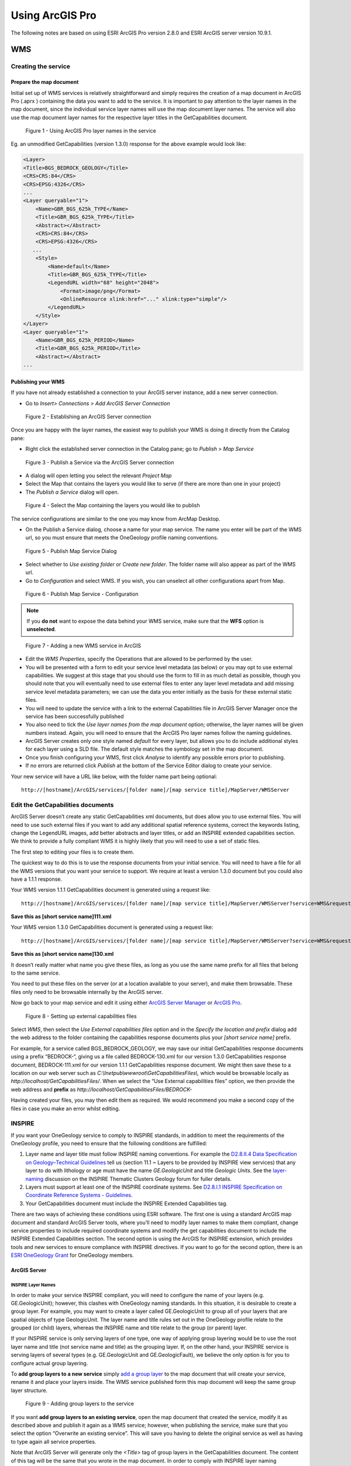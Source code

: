 
Using ArcGIS Pro
============

.. todo::

   * SLD Enabled WMS
   * Complex Feature WFS


The following notes are based on using ESRI ArcGIS Pro version 2.8.0 and ESRI ArcGIS server version 10.9.1.

WMS
---

Creating the service
^^^^^^^^^^^^^^^^^^^^

Prepare the map document
""""""""""""""""""""""""

Initial set up of WMS services is relatively straightforward and simply requires the creation of a map document   in ArcGIS Pro  (.aprx ) containing the data you want to add to the service.
It is important to pay attention to the layer names in the map document, since the individual service layer names will use the map document layer names. The service will also use the map document layer names for the respective layer titles in the GetCapabilities document.

.. figure:: images/esri/arcpro01.png
   :alt: Using ArcGIS Pro layer names in the service

   Figure 1 - Using ArcGIS Pro layer names in the service

Eg. an unmodified GetCapabilities (version 1.3.0) response for the above example would look like:

.. code-block:: xml

   <Layer>
   <Title>BGS_BEDROCK_GEOLOGY</Title>
   <CRS>CRS:84</CRS>
   <CRS>EPSG:4326</CRS>
   ...
   <Layer queryable="1">
       <Name>GBR_BGS_625k_TYPE</Name>
       <Title>GBR_BGS_625k_TYPE</Title>
       <Abstract></Abstract>
       <CRS>CRS:84</CRS>
       <CRS>EPSG:4326</CRS>
      ...
       <Style>
           <Name>default</Name>
           <Title>GBR_BGS_625k_TYPE</Title>
           <LegendURL width="68" height="2048">
               <Format>image/png</Format>
               <OnlineResource xlink:href="..." xlink:type="simple"/>
           </LegendURL>
       </Style>
   </Layer>
   <Layer queryable="1">
       <Name>GBR_BGS_625k_PERIOD</Name>
       <Title>GBR_BGS_625k_PERIOD</Title>
       <Abstract></Abstract>
   ...

Publishing your WMS
"""""""""""""""""""

If you have not already established a connection to your ArcGIS server instance, add a new server connection.

* Go to *Insert> Connections > Add ArcGIS Server Connection*

.. figure:: images/esri/arcpro02.png
   :alt: Using ArcGIS Pro layer names in the service

   Figure 2 - Establishing an ArcGIS Server connection



Once you are happy with the layer names, the easiest way to publish your WMS is doing it directly from the Catalog pane:

* Right click the established server connection in the Catalog pane; go to *Publish > Map Service* 

.. figure:: images/esri/arcpro04.png
   :alt: Publish a Service via the ArcGIS Server connection

   Figure 3 - Publish a Service via the ArcGIS Server connection

* A dialog will open letting you select the relevant *Project Map* 

* Select the Map that contains the layers you would like to serve (if there are more than one in your project)

* The *Publish a Service* dialog will open.
 

.. figure:: images/esri/arcpro05.png
   :alt: Select the Map containing the layers you would like to publish

   Figure 4 - Select the Map containing the layers you would like to publish

The service configurations are similar to the one you may know from ArcMap Desktop.


* On the Publish a Service dialog, choose a name for your map service. The name you enter will be part of the WMS url, so you must ensure that meets the OneGeology profile naming conventions.

.. figure:: images/esri/arcpro06.png
   :alt: Publish Map Service Dialog

   Figure 5 - Publish Map Service Dialog

* Select whether to *Use existing folder* or *Create new folder*. The folder name will also appear as part of the WMS url. 
* Go to *Configuration* and select WMS. If you wish, you can unselect all other  configurations apart from Map.

.. figure:: images/esri/arcpro07.png
   :alt: Publish Map Service - Configuration

   Figure 6 - Publish Map Service  - Configuration


.. note::
	If you **do not** want to expose the data behind your WMS service, make sure that the **WFS** option is **unselected**.



.. figure:: images/esri/arcpro08.png
   :alt: Adding a new WMS service in ArcGIS

   Figure 7 - Adding a new WMS service in ArcGIS

* Edit the *WMS Properties*, specify the Operations that are allowed to be performed by the user. 

* You will be presented with a form to edit your service level metadata (as below) or you may opt to use external capabilities. We suggest at this stage that you should use the form to fill in as much detail as possible, though you should note that you will eventually need to use external files to enter any layer level metadata and add missing service level metadata parameters; we can use the data you enter initially as the basis for these external static files.

* You will need to update the service with a link to the external Capabilities file in ArcGIS Server Manager once the service has been successfully published

* You also need to tick the *Use layer names from the map document* option; otherwise, the layer names will be given numbers instead. Again, you will need to ensure that the ArcGIS Pro layer names follow the naming guidelines.

* ArcGIS Server creates only one style named *default* for every layer, but allows you to do include additional styles for each layer using a SLD file. The default style matches the symbology set in the map document.

* Once you finish configuring your WMS, first click *Analyse* to identify any possible errors prior to publishing.

* If no errors are returned click *Publish* at the bottom of the Service Editor dialog to create your service.


Your new service will have a URL like below, with the folder name part being optional:

::

   http://[hostname]/ArcGIS/services/[folder name]/[map service title]/MapServer/WMSServer

Edit the GetCapabilities documents
^^^^^^^^^^^^^^^^^^^^^^^^^^^^^^^^^^

ArcGIS Server doesn’t create any static GetCapabilities xml documents, but does allow you to use external files. You will need to use such external files if you want to add any additional spatial reference systems, correct the keywords listing, change the LegendURL images, add better abstracts and layer titles, or add an INSPIRE extended capabilities section. We think to provide a fully compliant WMS it is highly likely that you will need to use a set of static files.

The first step to editing your files is to create them.

The quickest way to do this is to use the response documents from your initial service. You will need to have a file for all the WMS versions that you want your service to support. We require at least a version 1.3.0 document but you could also have a 1.1.1 response.

Your WMS version 1.1.1 GetCapabilities document is generated using a request like:

::

   http://[hostname]/ArcGIS/services/[folder name]/[map service title]/MapServer/WMSServer?service=WMS&request=GetCapabilities&version=1.1.1&

**Save this as [short service name]111.xml**

Your WMS version 1.3.0 GetCapabilities document is generated using a request like:

::

   http://[hostname]/ArcGIS/services/[folder name]/[map service title]/MapServer/WMSServer?service=WMS&request=GetCapabilities&version=1.3.0&

**Save this as [short service name]130.xml**

It doesn’t really matter what name you give these files, as long as you use the same name prefix for all files that belong to the same service.

You need to put these files on the server (or at a location available to your server), and make them browsable. These files only need to be browsable internally by the ArcGIS server.

Now go back to your map service and edit it using either `ArcGIS Server Manager <http://server.arcgis.com/en/server/latest/publish-services/windows/editing-service-properties-in-manager.htm>`_ or `ArcGIS Pro <https://pro.arcgis.com/en/pro-app/latest/help/sharing/overview/overwrite-a-map-service.htm>`_.

.. figure:: images/esri/arcpro09.PNG
   :alt: Setting up external capabilities files

   Figure 8 - Setting up external capabilities files

Select *WMS*, then select the *Use External capabilities files* option and in the *Specify the location and prefix* dialog add the web address to the folder containing the capabilities response documents plus your *[short service name]* prefix.

For example, for a service called BGS_BEDROCK_GEOLOGY, we may save our initial GetCapabilities response documents using a prefix “BEDROCK-“, giving us a file called BEDROCK-130.xml for our version 1.3.0 GetCapabilities response document, BEDROCK-111.xml for our version 1.1.1 GetCapabilities response document. We might then save these to a location on our web server such as *C:\\Inetpub\\wwwroot\\GetCapabilitiesFiles\\,* which would be browsable locally as *http://localhost/GetCapabilitiesFiles/*.  When we select the “Use External capabilities files” option, we then provide the web address and **prefix** as *http://localhost/GetCapabilitiesFiles/BEDROCK-*

Having created your files, you may then edit them as required. We would recommend you make a second copy of the files in case you make an error whilst editing.

INSPIRE
^^^^^^^

If you want your OneGeology service to comply to INSPIRE standards, in addition to meet the requirements of the OneGeology profile, you need to ensure that the following conditions are fulfilled:

1. Layer name and layer title must follow INSPIRE naming conventions. For example the `D2.8.II.4 Data Specification on Geology–Technical Guidelines <http://inspire.ec.europa.eu/documents/Data_Specifications/INSPIRE_DataSpecification_GE_v3.0.pdf>`_ tell us (section 11.1 ~ Layers to be provided by INSPIRE view services) that any layer to do with lithology or age must have the name *GE.GeologicUnit* and title *Geologic Units*. See the `layer-naming <https://themes.jrc.ec.europa.eu/discussion/view/13952/layer-naming>`_ discussion on the INSPIRE Thematic Clusters Geology forum for fuller details.

2. Layers must support at least one of the INSPIRE coordinate systems. See `D2.8.I.1 INSPIRE Specification on Coordinate Reference Systems - Guidelines <http://inspire.ec.europa.eu/documents/Data_Specifications/INSPIRE_Specification_CRS_v3.0.pdf>`_.

3. Your GetCapabilities document must include the INSPIRE Extended Capabilities tag.

There are two ways of achieving these conditions using ESRI software. The first one is using a standard ArcGIS map document and standard ArcGIS Server tools, where you’ll need to modify layer names to make them compliant, change service properties to include required coordinate systems and modify the get capabilities document to include the INSPIRE Extended Capabilities section. The second option is using the ArcGIS for INSPIRE extension, which provides tools and new services to ensure compliance with INSPIRE directives. If you want to go for the second option, there is an `ESRI OneGeology Grant  <http://www.onegeology.org/technical_progress/esriGrantOffer.html>`_ for OneGeology members.

ArcGIS Server
"""""""""""""

INSPIRE Layer Names
'''''''''''''''''''

In order to make your service INSPIRE compliant, you will need to configure the name of your layers (e.g. GE.GeologicUnit); however, this clashes with OneGeology naming standards. In this situation, it is desirable to create a group layer. For example, you may want to create a layer called GE.GeologicUnit to group all of your layers that are spatial objects of type GeologicUnit. The layer name and title rules set out in the OneGeology profile relate to the grouped (or child) layers, whereas the INSPIRE name and title relate to the group (or parent) layer.

If your INSPIRE service is only serving layers of one type, one way of applying group layering would be to use the root layer name and title (not service name and title) as the grouping layer. If, on the other hand, your INSPIRE service is serving layers of several types (e.g. GE.GeologicUnit and GE.GeologicFault), we believe the only option is for you to configure actual group layering.

To **add group layers to a new service** simply `add a group layer <https://pro.arcgis.com/en/pro-app/2.8/help/mapping/layer-properties/work-with-group-layers.htm>`_ to the map document that will create your service, rename it and place your layers inside. The WMS service published form this map document will keep the same group layer structure.

.. figure:: images/esri/arcpro10.png
   :alt: Adding group layers to the service

   Figure 9 - Adding group layers to the service

If you want **add group layers to an existing service**, open the map document that created the service, modify it as described above and publish it again as a WMS service; however, when publishing the service, make sure that you select the option “Overwrite an existing service”. This will save you having to delete the original service as well as having to type again all service properties.

Note that ArcGIS Server will generate only the *<Title>* tag of group layers in the GetCapabilities document. The content of this tag will be the same that you wrote in the map document. In order to comply with INSPIRE layer naming regulations for group layers, you will need to manually add the *<Name>* tag, filling it in with the adequate group layer name, by editing the GetCapabilities document using an external capabilities file.

Group layers created in ArcGIS Server will not have a style associated to them and the group layer itself will not display a map.

INSPIRE Coordinate Systems
''''''''''''''''''''''''''

ArcGIS Server always adds 2 coordinate systems: EPSG:4326 (or CRS:84 for version 1.3.0) and the coordinate system set on the map document creating the service. To add any additional coordinate systems go to your map service and edit it using either `ArcGIS Server Manager <http://server.arcgis.com/en/server/latest/publish-services/windows/editing-service-properties-in-manager.htm>`_ or `ArcGIS Pro <https://pro.arcgis.com/en/pro-app/latest/help/sharing/overview/overwrite-a-map-service.htm>`_.  On the *Publish a Service*  dialog go to *Capabilities > WMS* and, in the *Additional spatial reference systems* text box, type any well-known EPSG ID in the format indicated below.

.. figure:: images/esriimage009.png
   :alt: Additional spatial reference systems option

   Figure 10 - Additional spatial reference systems option

INSPIRE extended capabilities
'''''''''''''''''''''''''''''

The extended capabilites section is inserted into your external GetCapabilities section, between the Exception element block and the first Layer element.

For example to add a scenario 1 INSPIRE extended capabilities section (where you have an external XML document or service that provides such an XML document containing metadata for your WMS service) you would insert a section like below:

.. code-block:: xml

   </Exception>
   <inspire_vs:ExtendedCapabilities xmlns:inspire_vs="http://inspire.ec.europa.eu/schemas/inspire_vs/1.0">
       <inspire_common:MetadataUrl xsi:type="inspire_common:resourceLocatorType">
           <inspire_common:URL>http://metadata.bgs.ac.uk/geonetwork/srv/en/csw?SERVICE=CSW
           &amp;REQUEST=GetRecordById&amp;ID=7822e848-822d-45a5-8584-56d352fd2170&amp;elementSetName=full&amp;OutputSchema=csw:IsoRecord&amp;
           </inspire_common:URL>
           <inspire_common:MediaType>application/xml</inspire_common:MediaType>
       </inspire_common:MetadataUrl>
       <inspire_common:SupportedLanguages>
           <inspire_common:DefaultLanguage>
               <inspire_common:Language>eng</inspire_common:Language>
           </inspire_common:DefaultLanguage>
       </inspire_common:SupportedLanguages>
       <inspire_common:ResponseLanguage>
           <inspire_common:Language>eng</inspire_common:Language>
       </inspire_common:ResponseLanguage>
   </inspire_vs:ExtendedCapabilities>
   <Layer>

Alternatively, to add a scenario 2 INSPIRE extended capabilities section (where you have no external metadata document for your WMS service) you would insert a section like below:

.. code-block:: xml

   </Exception>
   <inspire_vs:ExtendedCapabilities xmlns:inspire_vs="http://inspire.ec.europa.eu/schemas/inspire_vs/1.0">
       <inspire_common:ResourceLocator>
           <inspire_common:URL>http://ogc2.bgs.ac.uk/cgi-bin/BGS_OGE_Bedrock_and_Surface_Geology_in3/ows?</inspire_common:URL>
       </inspire_common:ResourceLocator>
       <inspire_common:ResourceType>service</inspire_common:ResourceType>
       <inspire_common:TemporalReference>
           <inspire_common:DateOfLastRevision>2015-10-23</inspire_common:DateOfLastRevision>
       </inspire_common:TemporalReference>
       <inspire_common:Conformity>
           <inspire_common:Specification>
               <inspire_common:Title>-</inspire_common:Title>
               <inspire_common:DateOfLastRevision>2015-10-23</inspire_common:DateOfLastRevision>
           </inspire_common:Specification>
           <inspire_common:Degree>notEvaluated</inspire_common:Degree>
       </inspire_common:Conformity>
       <inspire_common:MetadataPointOfContact>
           <inspire_common:OrganisationName>Mr Matthew Harrison</inspire_common:OrganisationName>
           <inspire_common:EmailAddress>enqiries@bgs.ac.uk</inspire_common:EmailAddress>
       </inspire_common:MetadataPointOfContact>
       <inspire_common:MetadataDate>2015-10-23</inspire_common:MetadataDate>
       <inspire_common:SpatialDataServiceType>view</inspire_common:SpatialDataServiceType>
       <inspire_common:MandatoryKeyword xsi:type='inspire_common:classificationOfSpatialDataService'>
           <inspire_common:KeywordValue>infoMapAccessService</inspire_common:KeywordValue>
       </inspire_common:MandatoryKeyword>
       <inspire_common:SupportedLanguages>
           <inspire_common:DefaultLanguage>
               <inspire_common:Language>eng</inspire_common:Language>
           </inspire_common:DefaultLanguage>
       </inspire_common:SupportedLanguages>
       <inspire_common:ResponseLanguage>
           <inspire_common:Language>eng</inspire_common:Language>
       </inspire_common:ResponseLanguage>
   </inspire_vs:ExtendedCapabilities>
   <Layer>

In addition (for both scenarios) you will need to **reference the inspire_common schema and namespace** in your root element, so it will become something like:

.. code-block:: xml

   <WMS_Capabilities
       xmlns:inspire_common="http://inspire.ec.europa.eu/schemas/common/1.0"
       xmlns="http://www.opengis.net/wms" xmlns:xsi="http://www.w3.org/2001/XMLSchema-instance"
       xmlns:esri_wms="http://www.esri.com/wms"
       version="1.3.0"
       xsi:schemaLocation="http://www.opengis.net/wms http://schemas.opengis.net/wms/1.3.0/capabilities_1_3_0.xsd
       http://inspire.ec.europa.eu/schemas/inspire_vs/1.0 http://inspire.ec.europa.eu/schemas/inspire_vs/1.0/inspire_vs.xsd
       http://www.esri.com/wms http://../arcgis/services/.../MapServer/WmsServer?version=1.3.0%26service=WMS%26request=GetSchemaExtension">



ArcGIS server issues
^^^^^^^^^^^^^^^^^^^^

* When using the SLD parameter to get an external SLD file, ArcGIS 10.0 expects the layer name and styles parameter to be to be sent as part of a GetMap request, even though this is not required by the WMS+SLD specification. A bug has been raised with ESRI on this issue (`NIM095568 <http://support.esri.com/en/bugs/nimbus/TklNMDk1NTY4>`_) back in version 10.0, but it’s still present.

.. todo::

   SLD Enabled WMS content.

Simple Feature WFS
------------------

Creating a simple feature WFS requires almost the same steps as creating a WMS. The only difference being that, when publishing the service, you need to select the WFS capability.

.. figure:: images/esri/arcpro11.PNG
   :alt: Enabling WFS capabilities in Service Editor dialog

   Figure 20 - Enabling WFS capabilities in *Service Editor* dialog

After activating WFS, you’ll have access to the properties of this capability. Some of these properties will coincide with WMS properties, but there will also be WFS specific properties, such us namespace, prefix or maximum number of features returned.

.. figure:: images/esri/arcpro12.PNG
   :alt: WFS service properties

   Figure 21 - WFS service properties

For more information on how to create a simple feature WFS service and how to edit its GetCapabilities document, go to the WMS section of this cookbook or to ESRI’s documentation about `WFS services <http://server.arcgis.com/en/server/latest/publish-services/windows/wfs-services.htm>`_.

.. todo::

   Complex Feature WFS content.

WCS
---

Create a map document
^^^^^^^^^^^^^^^^^^^^^

In ArcGIS, a WCS can be created mainly through 3 routes: a map document with raster data, a raster dataset or a mosaic dataset. Publishing a mosaic dataset requires ArcGIS Image Server, so unless you have this extension enabled, the only way to publish multiple rasters at once on a single WCS will be through a map document; therefore we’re are going to focus on this route. For more information see the documentation on `WCS services <http://server.arcgis.com/en/server/latest/publish-services/windows/wcs-services.htm>`_ or `Publishing image services from ArcGIS Pro <https://enterprise.arcgis.com/en/server/latest/publish-services/windows/publishing-image-services-from-arcgis-pro.htm>`_.


Start by creating a map document and adding your rasters to it. Note that, if you have feature data in your map document, it’ll be excluded from your WCS.

.. figure:: images/esri/arcpro_WCS_01.PNG
   :alt: Adding WCS data to your map document

   Figure 22 - Adding WCS data to your map document

.. figure:: images/esri/arcpro_WCS_02.PNG
   :alt: Publishing a WCS service

   Figure 23 - Publishing a WCS service

Publish the WCS service
^^^^^^^^^^^^^^^^^^^^^^^

* In the Catalog Pane go to Servers > right Click the server you would like to publish to > Publish > Map Service… *to open the Publish Service* dialog.

* On the *Publish Service* dialog, add a name, summary and tags to your map service. The name you enter will be part of the WCS url. Click *Next >.*

* Select whether to *Use existing folder* or *Create new folder*. The folder name will also appear as part of the WCS url. Click *Continue*.

* In the *Publish Service* dialog, go to *Configuration* and select *WCS* under Capabilities.

* Now go to *Capabilities > WCS* to access the WCS properties

.. figure:: images/esri/arcpro_WCS_03.PNG
   :alt: WCS service properties

   Figure 24 - WCS service properties

* Fill in all relevant service-level and contact properties.

* Check *Use layer names from the map document* so that layer names/identifiers use the layer names given in the map document rather than numbers.

* Click *Analyse* to idnetify any errors with the service, then click *Publish* at the bottom of the *Publish Service* dialog to create your service.

Your new service will have a URL like below, with the folder name part being optional:

::

   http://[hostname]/ArcGIS/services/[folder_name]/[map service title]/MapServer/WCSServer

Edit the GetCapabilities document
^^^^^^^^^^^^^^^^^^^^^^^^^^^^^^^^^

ArcGIS server doesn’t create any static GetCapabilities xml documents, but does allow you to use external files. You will need to use such external files if you want to add any supported CRS, add keywords and abstracts for coverages or modify coverage titles. Note that, independently of the supported CRSs added, ESRI WCSs will always support the over 6000 projections that come with the ArcGIS projection engine.

The quickest way to create your custom GetCapabilities document is to use the response documents from your initial service. You will need to have a file for all the WCS versions that you want your service to support.

Your WCS version 1.1.0 GetCapabilities document is generated using a request like:

::

   http://[hostname]/argis/services/[folder name]/[map service title]/MapServer/WCSServer?service=WCS&request=GetCapabilities&version=1.1.0&

**Save this as [short service name]110.xml**

Your WCS version 2.0.1 GetCapabilities document is generated using a request like:

::

   http://[hostname]/argis/services/[folder name]/[map service title]/MapServer/WCSServer?service=WCS&request=GetCapabilities&version=2.0.1&

**Save this as [short service name]201.xml**

It doesn’t really matter what name you give these files, as long as you use the same name prefix for all files that belong to the same service.

You need to put these files on the server (or at a location available to your server), and make them browsable. These files only need to be browsable internally by the ArcGIS server.

Now go back to your map service and edit it using either `ArcGIS Server Manager <http://server.arcgis.com/en/server/latest/publish-services/windows/editing-service-properties-in-manager.htm>`_ or `ArcGIS Pro <https://pro.arcgis.com/en/pro-app/latest/help/sharing/overview/overwrite-a-map-service.htm>`_.

Go to *Capabilities > WCS*, then select the “Use External capabilities files” option and in the ‘Specify the location and prefix’ dialog add the web address to the folder containing the capabilities response documents plus your [short service name] prefix.

.. figure:: images/esri/arcpro_WCS_04.PNG
   :alt: WCS service properties: external capabilities

   Figure 25 - WCS service properties: external capabilities

For example, for a service called BGS_EMODnet_Bathymetry, we may save our initial GetCapabilities response documents using a prefix “EMODnet-“, giving us a file called EMODnet-201.xml for our version 2.0.1 GetCapabilities response document, EMODnet-110.xml for our version 1.1.0 GetCapabilities response document and so on. We might then save these to a location on our web server such as *C:\\Inetpub\\wwwroot\\GetCapabilitiesFiles\\* which would be browseable locally as *http://localhost/GetCapabilitiesFiles/*.  When we select the “Use External capabilities files” option, we then provide the web address and **prefix**
as *http://localhost/GetCapabilitiesFiles/EMODnet-*

Having created your files, you may then edit them as required. We would recommend you make a second copy of the files in case you make an error whilst editing.

We have found that, if you make a GetCapabilities request using external capabilities files, it always defaults to version 1.1.0, even if you specify a different version as a url parameter. For instance, *http://[my_server]s:6080/arcgis/services/[folder_name]/BGS_EMODnet_bathymetry/MapServer/WCSServer?request=GetCapabilities&service=WCS&version=2.0.1* will return the GetCapabilities document for version 1.1.0 (if available, otherwise you will get an error), even though we’ve created the version 2.0.1 of the document. The only exception is version 1.0.0, which does return the correct version of the GetCapabilities document if specified in the url.

For more information, see `Use external capabilities files with WCS Services <http://server.arcgis.com/en/server/latest/publish-services/windows/using-external-capabilities-files-with-wcs-services.htm>`_.
